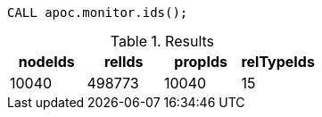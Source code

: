 [source,cypher]
----
CALL apoc.monitor.ids();
----

.Results
[opts="header"]
|===
| nodeIds | relIds | propIds | relTypeIds
| 10040   | 498773 | 10040   | 15
|===
